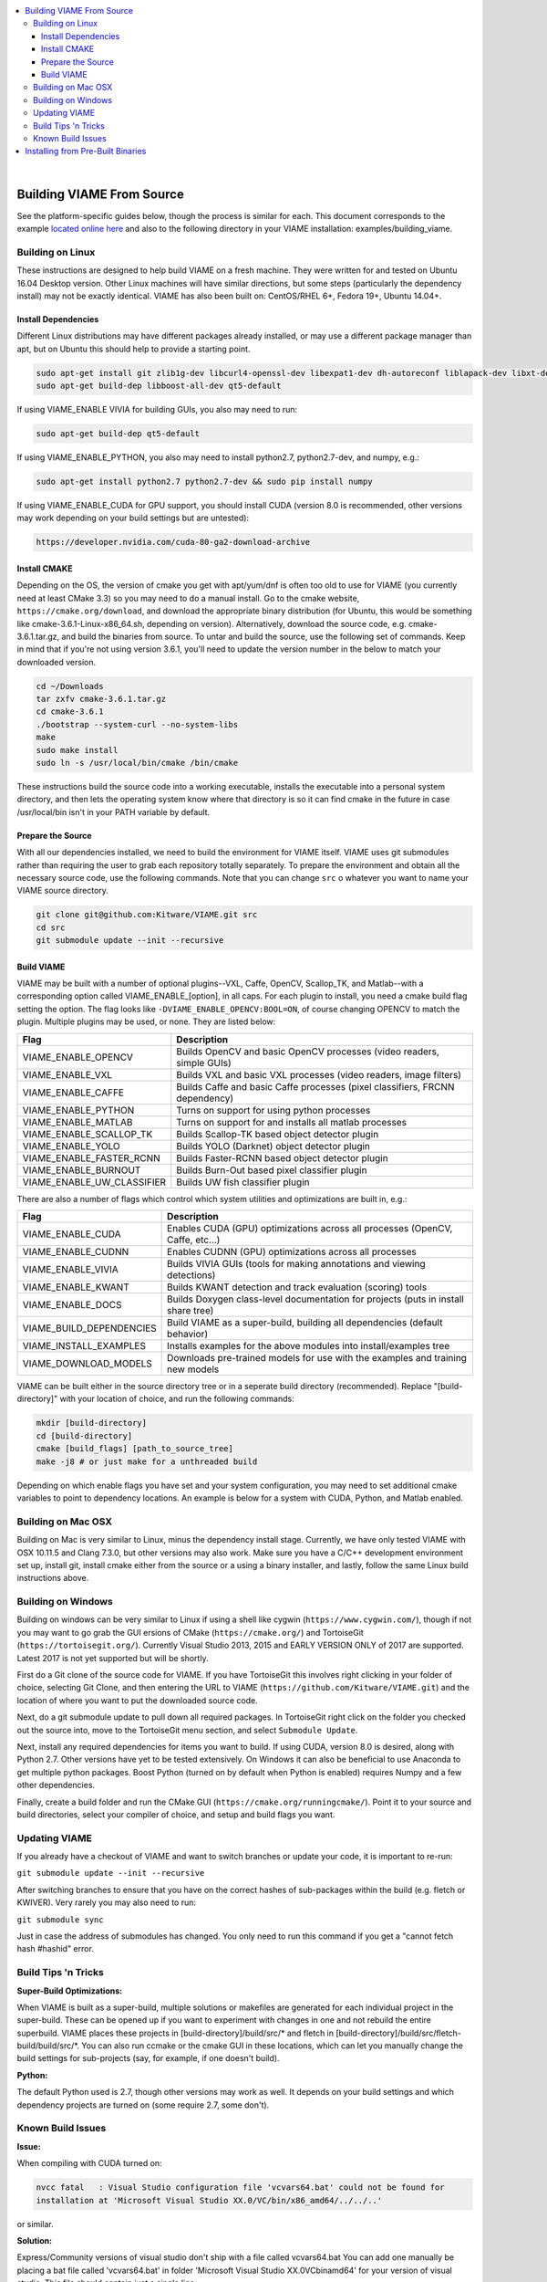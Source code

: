 .. contents::
   :depth: 3
   :local:

.. _linux-label:

|

==========================
Building VIAME From Source
==========================

See the platform-specific guides below, though the process is similar for each.
This document corresponds to the example `located online here`_ and also to the
following directory in your VIAME installation: examples/building_viame.

.. _located online here: https://github.com/Kitware/VIAME/tree/master/examples/building_viame


*****************
Building on Linux
*****************

These instructions are designed to help build VIAME on a fresh machine. They were
written for and tested on Ubuntu 16.04 Desktop version. Other Linux machines will
have similar directions, but some steps (particularly the dependency install) may
not be exactly identical. VIAME has also been built on: CentOS/RHEL 6+, Fedora 19+,
Ubuntu 14.04+.

Install Dependencies
====================

Different Linux distributions may have different packages already installed, or may
use a different package manager than apt, but on Ubuntu this should help to provide
a starting point.

.. code-block:: bash

   sudo apt-get install git zlib1g-dev libcurl4-openssl-dev libexpat1-dev dh-autoreconf liblapack-dev libxt-dev
   sudo apt-get build-dep libboost-all-dev qt5-default

If using VIAME_ENABLE VIVIA for building GUIs, you also may need to run:

.. code-block:: bash

  sudo apt-get build-dep qt5-default

If using VIAME_ENABLE_PYTHON, you also may need to install python2.7, python2.7-dev, and numpy, e.g.:

.. code-block:: bash

   sudo apt-get install python2.7 python2.7-dev && sudo pip install numpy

If using VIAME_ENABLE_CUDA for GPU support, you should install CUDA (version 8.0 is recommended,
other versions may work depending on your build settings but are untested):

.. code-block:: bash

   https://developer.nvidia.com/cuda-80-ga2-download-archive

Install CMAKE
=============

Depending on the OS, the version of cmake you get with apt/yum/dnf is often too old to
use for VIAME (you currently need at least CMake 3.3) so you may need to do a manual
install. Go to the cmake website, ``https://cmake.org/download``, and download the
appropriate binary distribution (for Ubuntu, this would be something like 
cmake-3.6.1-Linux-x86_64.sh, depending on version). Alternatively, download the
source code, e.g. cmake-3.6.1.tar.gz, and build the binaries from source. To untar
and build the source, use the following set of commands. Keep in mind that if you're
not using version 3.6.1, you'll need to update the version number in the below to
match your downloaded version.


.. code-block:: bash

   cd ~/Downloads
   tar zxfv cmake-3.6.1.tar.gz
   cd cmake-3.6.1
   ./bootstrap --system-curl --no-system-libs
   make
   sudo make install
   sudo ln -s /usr/local/bin/cmake /bin/cmake

These instructions build the source code into a working executable, installs the
executable into a personal system directory, and then lets the operating system
know where that directory is so it can find cmake in the future in case
/usr/local/bin isn't in your PATH variable by default.

Prepare the Source
==================

With all our dependencies installed, we need to build the environment for VIAME
itself. VIAME uses git submodules rather than requiring the user to grab each 
repository totally separately. To prepare the environment and obtain all the
necessary source code, use the following commands. Note that you can change ``src``
o whatever you want to name your VIAME source directory.

.. code-block:: bash

   git clone git@github.com:Kitware/VIAME.git src
   cd src
   git submodule update --init --recursive

Build VIAME
===========

VIAME may be built with a number of optional plugins--VXL, Caffe, OpenCV,
Scallop_TK, and Matlab--with a corresponding option called VIAME_ENABLE_[option],
in all caps. For each plugin to install, you need a cmake build flag setting the
option. The flag looks like ``-DVIAME_ENABLE_OPENCV:BOOL=ON``, of course changing
OPENCV to match the plugin. Multiple plugins may be used, or none. They are listed
below:



+------------------------------+---------------------------------------------------------------------------------------+
| Flag                         | Description                                                                           |
+==============================+=======================================================================================+
| VIAME_ENABLE_OPENCV          | Builds OpenCV and basic OpenCV processes (video readers, simple GUIs)                 |
+------------------------------+---------------------------------------------------------------------------------------+
| VIAME_ENABLE_VXL             | Builds VXL and basic VXL processes (video readers, image filters)                     |
+------------------------------+---------------------------------------------------------------------------------------+
| VIAME_ENABLE_CAFFE           | Builds Caffe and basic Caffe processes (pixel classifiers, FRCNN dependency)          |
+------------------------------+---------------------------------------------------------------------------------------+
| VIAME_ENABLE_PYTHON          | Turns on support for using python processes                                           |
+------------------------------+---------------------------------------------------------------------------------------+
| VIAME_ENABLE_MATLAB          | Turns on support for and installs all matlab processes                                |
+------------------------------+---------------------------------------------------------------------------------------+
| VIAME_ENABLE_SCALLOP_TK      | Builds Scallop-TK based object detector plugin                                        |
+------------------------------+---------------------------------------------------------------------------------------+
| VIAME_ENABLE_YOLO            | Builds YOLO (Darknet) object detector plugin                                          |
+------------------------------+---------------------------------------------------------------------------------------+
| VIAME_ENABLE_FASTER_RCNN     | Builds Faster-RCNN based object detector plugin                                       |
+------------------------------+---------------------------------------------------------------------------------------+
| VIAME_ENABLE_BURNOUT         | Builds Burn-Out based pixel classifier plugin                                         |
+------------------------------+---------------------------------------------------------------------------------------+
| VIAME_ENABLE_UW_CLASSIFIER   | Builds UW fish classifier plugin                                                      |
+------------------------------+---------------------------------------------------------------------------------------+

There are also a number of flags which control which system utilities and
optimizations are built in, e.g.:

+------------------------------+---------------------------------------------------------------------------------------------+
| Flag                         | Description                                                                                 |
+==============================+=============================================================================================+
| VIAME_ENABLE_CUDA            | Enables CUDA (GPU) optimizations across all processes (OpenCV, Caffe, etc...)               |
+------------------------------+---------------------------------------------------------------------------------------------+
| VIAME_ENABLE_CUDNN           | Enables CUDNN (GPU) optimizations across all processes                                      |
+------------------------------+---------------------------------------------------------------------------------------------+
| VIAME_ENABLE_VIVIA           | Builds VIVIA GUIs (tools for making annotations and viewing detections)                     |
+------------------------------+---------------------------------------------------------------------------------------------+
| VIAME_ENABLE_KWANT           | Builds KWANT detection and track evaluation (scoring) tools                                 |
+------------------------------+---------------------------------------------------------------------------------------------+
| VIAME_ENABLE_DOCS            | Builds Doxygen class-level documentation for projects (puts in install share tree)          |
+------------------------------+---------------------------------------------------------------------------------------------+
| VIAME_BUILD_DEPENDENCIES     | Build VIAME as a super-build, building all dependencies (default behavior)                  |
+------------------------------+---------------------------------------------------------------------------------------------+
| VIAME_INSTALL_EXAMPLES       | Installs examples for the above modules into install/examples tree                          |
+------------------------------+---------------------------------------------------------------------------------------------+
| VIAME_DOWNLOAD_MODELS        | Downloads pre-trained models for use with the examples and training new models              |
+------------------------------+---------------------------------------------------------------------------------------------+

VIAME can be built either in the source directory tree or in a seperate build
directory (recommended). Replace "[build-directory]" with your location of choice,
and run the following commands:

.. code-block:: bash

   mkdir [build-directory]
   cd [build-directory]
   cmake [build_flags] [path_to_source_tree]
   make -j8 # or just make for a unthreaded build

Depending on which enable flags you have set and your system configuration, you may
need to set additional cmake variables to point to dependency locations. An example
is below for a system with CUDA, Python, and Matlab enabled.

.. image:: http://www.viametoolkit.org/wp-content/uploads/2017/03/cmake-options.png
   :scale: 30 %
   :align: center

.. _mac-label:

*******************
Building on Mac OSX
*******************

Building on Mac is very similar to Linux, minus the dependency install stage.
Currently, we have only tested VIAME with OSX 10.11.5 and Clang 7.3.0, but other
versions may also work. Make sure you have a C/C++ development environment set up,
install git, install cmake either from the source or a using a binary installer, and
lastly, follow the same Linux build instructions above.

.. _windows-label:

*******************
Building on Windows
*******************

Building on windows can be very similar to Linux if using a shell like cygwin
(``https://www.cygwin.com/``), though if not you may want to go grab the GUI
ersions of CMake (``https://cmake.org/``) and TortoiseGit (``https://tortoisegit.org/``).
Currently Visual Studio 2013, 2015 and EARLY VERSION ONLY of 2017 are supported.
Latest 2017 is not yet supported but will be shortly.

First do a Git clone of the source code for VIAME. If you have TortoiseGit this
involves right clicking in your folder of choice, selecting Git Clone, and then
entering the URL to VIAME (``https://github.com/Kitware/VIAME.git``) and the location
of where you want to put the downloaded source code.

Next, do a git submodule update to pull down all required packages. In TortoiseGit
right click on the folder you checked out the source into, move to the TortoiseGit
menu section, and select ``Submodule Update``.

Next, install any required dependencies for items you want to build. If using CUDA,
version 8.0 is desired, along with Python 2.7. Other versions have yet to be tested 
extensively. On Windows it can also be beneficial to use Anaconda to get multiple
python packages. Boost Python (turned on by default when Python is enabled) requires
Numpy and a few other dependencies.

Finally, create a build folder and run the CMake GUI (``https://cmake.org/runningcmake/``).
Point it to your source and build directories, select your compiler of choice, and
setup and build flags you want.


.. _tips-label:

**************
Updating VIAME
**************

If you already have a checkout of VIAME and want to switch branches or
update your code, it is important to re-run:

``git submodule update --init --recursive``

After switching branches to ensure that you have on the correct hashes
of sub-packages within the build (e.g. fletch or KWIVER). Very rarely
you may also need to run:

``git submodule sync``

Just in case the address of submodules has changed. You only need to
run this command if you get a "cannot fetch hash #hashid" error.

********************
Build Tips 'n Tricks
********************

**Super-Build Optimizations:**

When VIAME is built as a super-build, multiple solutions or makefiles are generated
for each individual project in the super-build. These can be opened up if you want
to experiment with changes in one and not rebuild the entire superbuild. VIAME
places these projects in [build-directory]/build/src/* and fletch in
[build-directory]/build/src/fletch-build/build/src/*. You can also run ccmake or
the cmake GUI in these locations, which can let you manually change the build settings
for sub-projects (say, for example, if one doesn't build).


**Python:**

The default Python used is 2.7, though other versions may work as well. It depends on
your build settings and which dependency projects are turned on (some require 2.7, some
don't).


.. _issues-label:

******************
Known Build Issues
******************

**Issue:**

When compiling with CUDA turned on:

.. code-block:: console

   nvcc fatal   : Visual Studio configuration file 'vcvars64.bat' could not be found for
   installation at 'Microsoft Visual Studio XX.0/VC/bin/x86_amd64/../../..'

or similar.

**Solution:**

Express/Community versions of visual studio don't ship with a file called vcvars64.bat
You can add one manually be placing a bat file called 'vcvars64.bat' in folder
'Microsoft Visual Studio XX.0\VC\bin\amd64' for your version of visual studio. This
file should contain just a single line:

``CALL setenv /x64``


**Issue:**

Boost fails to build early with error in *_out.txt:

.. code-block:: console

   c++: internal compiler error: Killed (program cc1plus)

**Solution:**

You are likely running out of memory and your C++ compiler is crashing (common on VMs
with a small amount of memory). Increase the amount of memory availability to your VM or
buy a better computer if not running a VM with at least 1 Gb of RAM.


**Issue:**

On VS2013 with Python enabled: ``error LNK1104: cannot open file 'python27_d.lib'``

**Solution:**

If you want to link against python in debug mode, you'll have to build Python itself
to enable debug libraries, as the default python distributions do not contain them.
Alternatively switch to Release or RelWDebug modes.


**Issue:**

.. code-block:: console

   ImportError: No module named numpy.distutils

**Solution:**

You have python installed, but not numpy. Install numpy.


**Issue:**

``cannot find cublas_v2.h`` or linking issues against CUDA

**Solution:**

VIAME contains a ``VIAME_DISABLE_GPU_SUPPORT`` flag due to numerous issues relating to
GPU code building. Alternatively you can debug the issue (incorrect CUDA drivers for
OpenCV, Caffe, etc...), or alternatively not having your CUDA headers set to be in your include path.


**Issue:**

.. code-block:: console

   CMake Error at CMakeLists.txt:200 (message):
     Unable to locate CUDNN library

**Solution:**

You have enabled CUDNN but the system is unable to locate CUDNN, as the message says.

Note CUDNN is installed seperately from CUDA, they are different things.

You need to set the VIAME flag CUDNN_LIBRARY to something like /usr/local/cuda/lib64/libcudnn.so.
Alternatively you can set CUDNN_ROOT to /usr/local/cuda/lib64 manually if that's where you installed it.


**Issue:**

When ``VIAME_ENABLE_DOC`` is turned on and doing a multi-threaded build, sometimes the build fails.

**Solution:**

Run ``make -jX`` multiple times, or don't run ``make -jX`` when ``VIAME_ENABLE_DOCS`` is enabled.


**Issue:**

CMake says it cannot find MATLAB

**Solution:**

Make sure your matlab CMake paths are set to something like the following

.. code-block:: console

   Matlab_ENG_LIBRARY:FILEPATH=[matlab_install_loc]/bin/glnxa64/libeng.so
   Matlab_INCLUDE_DIRS:PATH=[matlab_install_loc]/extern/include
   Matlab_MEX_EXTENSION:STRING=mexa64
   Matlab_MEX_LIBRARY:FILEPATH=[matlab_install_loc]/bin/glnxa64/libmex.so
   Matlab_MX_LIBRARY:FILEPATH=[matlab_install_loc]/bin/glnxa64/libmx.so
   Matlab_ROOT_DIR:PATH=[matlab_install_loc]



**Issue:**

When PYTHON is enabled, getting the below error.

.. code-block:: console

   [100%] Building CXX object python/CMakeFiles/pycaffe.dir/caffe/_caffe.cpp.o
   _caffe.cpp:8:41: error: boost/python/raw_function.hpp: No such file or directory
   _caffe.cpp: In function ‘void caffe::init_module__caffe()’:
   _caffe.cpp:349: error: ‘raw_function’ is not a member of ‘bp’
   _caffe.cpp:406: error: ‘raw_function’ is not a member of ‘bp’
   make[2]: *** [python/CMakeFiles/pycaffe.dir/caffe/_caffe.cpp.o] Error 1
   make[1]: *** [python/CMakeFiles/pycaffe.dir/all] Error 2
   make: *** [all] Error 2



**Solution:**

raw_function.hpp doesn't get installed for some reason on some systems. Manually copy it from:

``[VIAME_BUILD]/build/src/fletch-build/build/src/Boost/boost/python/raw_function.hpp``

to

``[VIAME_BUILD]/install/include/boost/python/``

==================================
Installing from Pre-Built Binaries
==================================

Coming soon....
